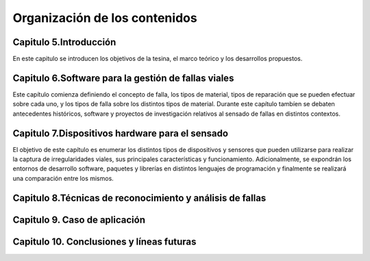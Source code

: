 Organización de los contenidos
==============================

Capitulo 5.Introducción
-----------------------

En este capitulo se introducen los objetivos de la tesina, el marco teórico y los desarrollos propuestos.

 
Capitulo 6.Software para la gestión de fallas viales
----------------------------------------------------

Este capítulo comienza definiendo el concepto de falla, los tipos de material, tipos de reparación que se pueden efectuar sobre cada uno, y los tipos de falla sobre los distintos tipos de material. Durante este capítulo tambíen se debaten antecedentes históricos, software y proyectos de investigación relativos al sensado de fallas en distintos contextos.


Capitulo 7.Dispositivos hardware para el sensado
------------------------------------------------

El objetivo de este capítulo es enumerar los distintos tipos de dispositivos y sensores que pueden utilizarse para realizar la captura de irregularidades viales, sus principales características y funcionamiento. 
Adicionalmente, se expondrán los entornos de desarrollo software, paquetes y librerías en distintos lenguajes de programación y finalmente se realizará una comparación entre los mismos. 


Capitulo 8.Técnicas de reconocimiento y análisis de fallas
----------------------------------------------------------




Capitulo 9. Caso de aplicación
------------------------------


Capitulo 10. Conclusiones y líneas futuras
------------------------------------------


